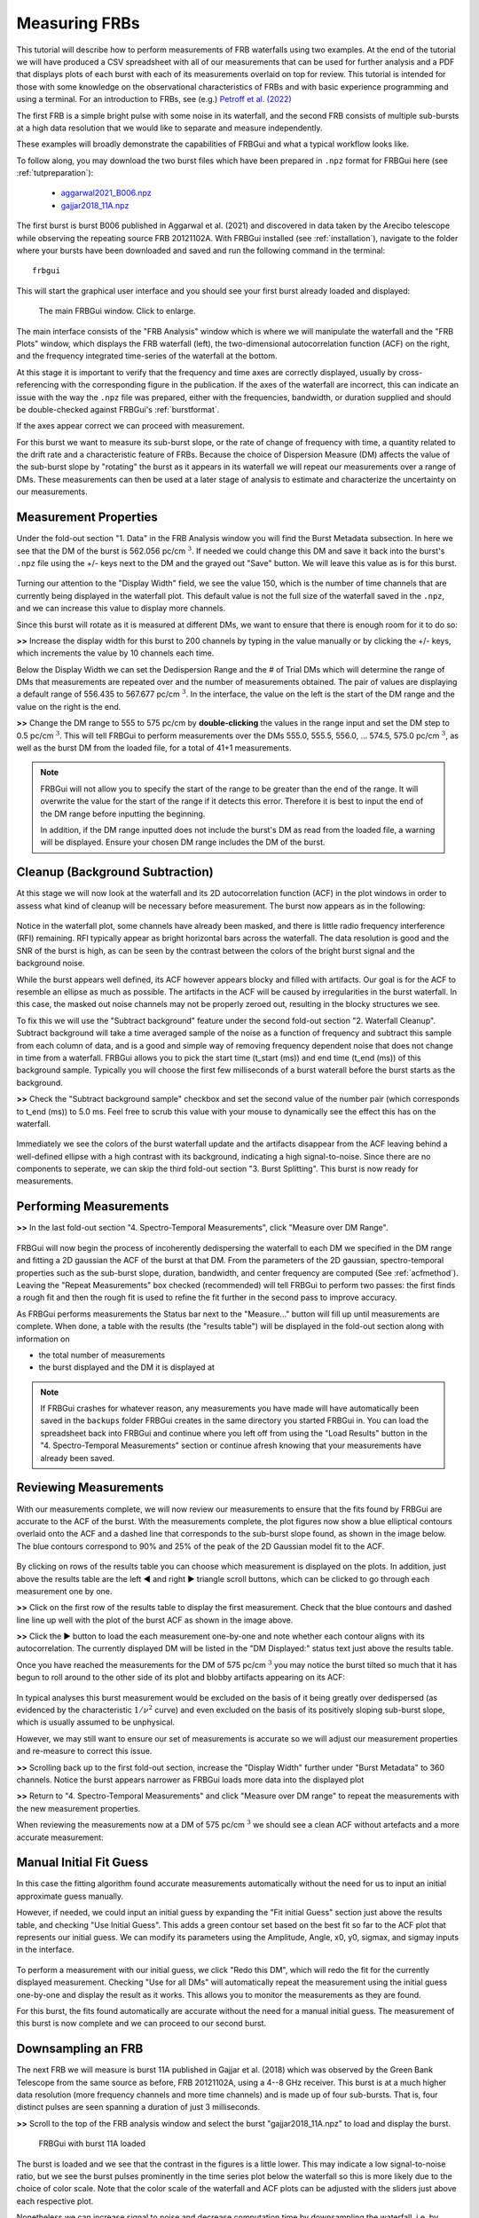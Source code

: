 .. _tutmeasure:

Measuring FRBs
==============

This tutorial will describe how to perform measurements of FRB waterfalls using two examples. At the end of the tutorial we will have produced a CSV spreadsheet with all of our measurements that can be used for further analysis and a PDF that displays plots of each burst with each of its measurements overlaid on top for review. This tutorial is intended for those with some knowledge on the observational characteristics of FRBs and with basic experience programming and using a terminal. For an introduction to FRBs, see (e.g.) `Petroff et al. (2022) <https://link.springer.com/article/10.1007/s00159-022-00139-w>`_

The first FRB is a simple bright pulse with some noise in its waterfall, and the second FRB consists of multiple sub-bursts at a high data resolution that we would like to separate and measure independently.

These examples will broadly demonstrate the capabilities of FRBGui and what a typical workflow looks like.

To follow along, you may download the two burst files which have been prepared in ``.npz`` format for FRBGui here (see :ref:`tutpreparation`):

	* `aggarwal2021_B006.npz <../aggarwal2021_B006.npz>`_
	* `gajjar2018_11A.npz <../gajjar2018_11A.npz>`_

The first burst is burst B006 published in Aggarwal et al. (2021) and discovered in data taken by the Arecibo telescope while observing the repeating source FRB 20121102A. With FRBGui installed (see :ref:`installation`), navigate to the folder where your bursts have been downloaded and saved and run the following command in the terminal::

	frbgui

This will start the graphical user interface and you should see your first burst already loaded and displayed:

.. setting width will tell sphinx doc to generate a link for the image. So I pick a large number
.. figure:: /imgs/tut-meas-1.png
	:width: 1000

	The main FRBGui window. Click to enlarge.

The main interface consists of the "FRB Analysis" window which is where we will manipulate the waterfall and the "FRB Plots" window, which displays the FRB waterfall (left), the two-dimensional autocorrelation function (ACF) on the right, and the frequency integrated time-series of the waterfall at the bottom.

At this stage it is important to verify that the frequency and time axes are correctly displayed, usually by cross-referencing with the corresponding figure in the publication. If the axes of the waterfall are incorrect, this can indicate an issue with the way the ``.npz`` file was prepared, either with the frequencies, bandwidth, or duration supplied and should be double-checked against FRBGui's :ref:`burstformat`.

If the axes appear correct we can proceed with measurement.

For this burst we want to measure its sub-burst slope, or the rate of change of frequency with time, a quantity related to the drift rate and a characteristic feature of FRBs. Because the choice of Dispersion Measure (DM) affects the value of the sub-burst slope by "rotating" the burst as it appears in its waterfall we will repeat our measurements over a range of DMs. These measurements can then be used at a later stage of analysis to estimate and characterize the uncertainty on our measurements.

Measurement Properties
----------------------

Under the fold-out section "1. Data" in the FRB Analysis window you will find the Burst Metadata subsection. In here we see that the DM of the burst is 562.056 pc/cm :math:`^3`. If needed we could change this DM and save it back into the burst's ``.npz`` file using the +/- keys next to the DM and the grayed out "Save" button. We will leave this value as is for this burst.

.. figure:: /imgs/tut-meas-2.png
	:width: 500

Turning our attention to the "Display Width" field, we see the value 150, which is the number of time channels that are currently being displayed in the waterfall plot. This default value is not the full size of the waterfall saved in the ``.npz``, and we can increase this value to display more channels.

Since this burst will rotate as it is measured at different DMs, we want to ensure that there is enough room for it to do so:

**>>** Increase the display width for this burst to 200 channels by typing in the value manually or by clicking the +/- keys, which increments the value by 10 channels each time.

Below the Display Width we can set the Dedispersion Range and the # of Trial DMs which will determine the range of DMs that measurements are repeated over and the number of measurements obtained. The pair of values are displaying a default range of 556.435 to 567.677 pc/cm :math:`^3`. In the interface, the value on the left is the start of the DM range and the value on the right is the end.

**>>** Change the DM range to 555 to 575 pc/cm by **double-clicking** the values in the range input and set the DM step to 0.5 pc/cm :math:`^3`. This will tell FRBGui to perform measurements over the DMs 555.0, 555.5, 556.0, ... 574.5, 575.0 pc/cm :math:`^3`, as well as the burst DM from the loaded file, for a total of 41+1 measurements.

.. figure:: /imgs/tut-meas-3.png
	:width: 500

.. note::
	FRBGui will not allow you to specify the start of the range to be greater than the end of the range. It will overwrite the value for the start of the range if it detects this error. Therefore it is best to input the end of the DM range before inputting the beginning.

	In addition, if the DM range inputted does not include the burst's DM as read from the loaded file, a warning will be displayed. Ensure your chosen DM range includes the DM of the burst.

Cleanup (Background Subtraction)
--------------------------------

At this stage we will now look at the waterfall and its 2D autocorrelation function (ACF) in the plot windows in order to assess what kind of cleanup will be necessary before measurement. The burst now appears as in the following:

.. figure:: /imgs/tut-meas-4.png
	:width: 650

Notice in the waterfall plot, some channels have already been masked, and there is little radio frequency interference (RFI) remaining. RFI typically appear as bright horizontal bars across the waterfall. The data resolution is good and the SNR of the burst is high, as can be seen by the contrast between the colors of the bright burst signal and the background noise.

While the burst appears well defined, its ACF however appears blocky and filled with artifacts. Our goal is for the ACF to resemble an ellipse as much as possible. The artifacts in the ACF will be caused by irregularities in the burst waterfall. In this case, the masked out noise channels may not be properly zeroed out, resulting in the blocky structures we see.

To fix this we will use the "Subtract background" feature under the second fold-out section "2. Waterfall Cleanup". Subtract background will take a time averaged sample of the noise as a function of frequency and subtract this sample from each column of data, and is a good and simple way of removing frequency dependent noise that does not change in time from a waterfall. FRBGui allows you to pick the start time (t_start (ms)) and end time (t_end (ms)) of this background sample. Typically you will choose the first few milliseconds of a burst waterall before the burst starts as the background.

**>>** Check the "Subtract background sample" checkbox and set the second value of the number pair (which corresponds to t_end (ms)) to 5.0 ms. Feel free to scrub this value with your mouse to dynamically see the effect this has on the waterfall.

.. figure:: /imgs/tut-meas-5.png
	:width: 650

Immediately we see the colors of the burst waterfall update and the artifacts disappear from the ACF leaving behind a well-defined ellipse with a high contrast with its background, indicating a high signal-to-noise. Since there are no components to seperate, we can skip the third fold-out section "3. Burst Splitting". This burst is now ready for measurements.

.. figure:: /imgs/tut-meas-6.png
	:width: 650

Performing Measurements
-----------------------

**>>** In the last fold-out section "4. Spectro-Temporal Measurements", click "Measure over DM Range".

.. figure:: /imgs/tut-meas-7.png
	:width: 650

FRBGui will now begin the process of incoherently dedispersing the waterfall to each DM we specified in the DM range and fitting a 2D gaussian the ACF of the burst at that DM. From the parameters of the 2D gaussian, spectro-temporal properties such as the sub-burst slope, duration, bandwidth, and center frequency are computed (See :ref:`acfmethod`). Leaving the "Repeat Measurements" box checked (recommended) will tell FRBGui to perform two passes: the first finds a rough fit and then the rough fit is used to refine the fit further in the second pass to improve accuracy.

As FRBGui performs measurements the Status bar next to the "Measure..." button will fill up until measurements are complete. When done, a table with the results (the "results table") will be displayed in the fold-out section along with information on

* the total number of measurements
* the burst displayed and the DM it is displayed at

.. figure:: /imgs/tut-meas-8.png
	:width: 650

.. note::

	If FRBGui crashes for whatever reason, any measurements you have made will have automatically been saved in the ``backups`` folder FRBGui creates in the same directory you started FRBGui in. You can load the spreadsheet back into FRBGui and continue where you left off from using the "Load Results" button in the "4. Spectro-Temporal Measurements" section or continue afresh knowing that your measurements have already been saved.

Reviewing Measurements
----------------------

With our measurements complete, we will now review our measurements to ensure that the fits found by FRBGui are accurate to the ACF of the burst. With the measurements complete, the plot figures now show a blue elliptical contours overlaid onto the ACF and a dashed line that corresponds to the sub-burst slope found, as shown in the image below. The blue contours correspond to 90% and 25% of the peak of the 2D Gaussian model fit to the ACF.

.. figure:: /imgs/tut-meas-9.png
	:width: 1000

By clicking on rows of the results table you can choose which measurement is displayed on the plots. In addition, just above the results table are the left ◀ and right ▶ triangle scroll buttons, which can be clicked to go through each measurement one by one.

**>>** Click on the first row of the results table to display the first measurement. Check that the blue contours and dashed line line up well with the plot of the burst ACF as shown in the image above.

**>>** Click the ▶ button to load the each measurement one-by-one and note whether each contour aligns with its autocorrelation. The currently displayed DM will be listed in the "DM Displayed:" status text just above the results table.

Once you have reached the measurements for the DM of 575 pc/cm :math:`^3` you may notice the burst tilted so much that it has begun to roll around to the other side of its plot and blobby artifacts appearing on its ACF:

.. figure:: /imgs/tut-meas-10.png
	:width: 1000

In typical analyses this burst measurement would be excluded on the basis of it being greatly over dedispersed (as evidenced by the characteristic :math:`1/\nu^2` curve) and even excluded on the basis of its positively sloping sub-burst slope, which is usually assumed to be unphysical.

However, we may still want to ensure our set of measurements is accurate so we will adjust our measurement properties and re-measure to correct this issue.

**>>** Scrolling back up to the first fold-out section, increase the "Display Width" further under "Burst Metadata" to 360 channels. Notice the burst appears narrower as FRBGui loads more data into the displayed plot

**>>** Return to "4. Spectro-Temporal Measurements" and click "Measure over DM range" to repeat the measurements with the new measurement properties.

When reviewing the measurements now at a DM of 575 pc/cm :math:`^3` we should see a clean ACF without artefacts and a more accurate measurement:

.. figure:: /imgs/tut-meas-11.png
	:width: 1000

Manual Initial Fit Guess
------------------------

In this case the fitting algorithm found accurate measurements automatically without the need for us to input an initial approximate guess manually.

However, if needed, we could input an initial guess by expanding the "Fit initial Guess" section just above the results table, and checking "Use Initial Guess". This adds a green contour set based on the best fit so far to the ACF plot that represents our initial guess. We can modify its parameters using the Amplitude, Angle, x0, y0, sigmax, and sigmay inputs in the interface.

.. figure:: /imgs/tut-meas-12.png
	:width: 1000

To perform a measurement with our initial guess, we click "Redo this DM", which will redo the fit for the currently displayed measurement. Checking "Use for all DMs" will automatically repeat the measurement using the initial guess one-by-one and display the result as it works. This allows you to monitor the measurements as they are found.

For this burst, the fits found automatically are accurate without the need for a manual initial guess. The measurement of this burst is now complete and we can proceed to our second burst.

Downsampling an FRB
-------------------

The next FRB we will measure is burst 11A published in Gajjar et al. (2018) which was observed by the Green Bank Telescope from the same source as before, FRB 20121102A, using a 4--8 GHz receiver. This burst is at a much higher data resolution (more frequency channels and more time channels) and is made up of four sub-bursts. That is, four distinct pulses are seen spanning a duration of just 3 milliseconds.

**>>** Scroll to the top of the FRB analysis window and select the burst "gajjar2018_11A.npz" to load and display the burst.

.. figure:: /imgs/tut-meas-13.png
	:width: 1000

	FRBGui with burst 11A loaded

The burst is loaded and we see that the contrast in the figures is a little lower. This may indicate a low signal-to-noise ratio, but we see the burst pulses prominently in the time series plot below the waterfall so this is more likely due to the choice of color scale. Note that the color scale of the waterfall and ACF plots can be adjusted with the sliders just above each respective plot.

Nonetheless we can increase signal to noise and decrease computation time by downsampling the waterfall, i.e. by decreasing the number of frequency and time channels by averaging them together. While it is best to perform your measurements at full resolution when accuracy is a concern, many bursts may be adequately measured at a lower resolution and much more quickly by downsampling. For bursts with very low signal to noise, fits may be difficult to find, and downsampling is an essential strategy for boosting the signal to noise and securing a good fit.

The DM range settings persist from the first burst so we will move immediately to the waterfall cleanup stage, and downsample this waterfall. This will increase the signal-to-noise but in this case also make it a little easier to manipulate settings in the interface, as this large burst can slow down the response time of the interface.

**>>** Under "2. Waterfall Cleanup > Downsampling", set ``numt`` to 1024 and ``numf`` to 845. These correspond to the number of time and frequency channels in the downsampled waterfall.

"Original Size" shows a tuple of the waterfall's shape (frequency channels, time channels). The number you set must evenly divide the original shape. For example, since the original waterfall has 2048 channels, only 1024, 512, 256, 128, 64, etc. are valid inputs. Likewise with 1690, valid inputs are 845 (1690/2), or 338 (1690/5) (for example).

When downsampling the width of the waterfall may change as FRBGui replots the waterfall, so typically there is no need to change the "Display Width" until you have downsampled. In this case, the last pulse is cutoff, so we need to adjust the width.

**>>** Adjust the "Display Width" to show 150 channels after downsampling to 845 by 1024 channels.

.. figure:: /imgs/tut-meas-14.png
	:width: 600

Your waterfall now appears as in the following and you can notice a higher contrast in the colors of the waterfall and ACF plot after downsampling.

.. figure:: /imgs/tut-meas-15.png
	:width: 1000

	Click to enlarge

Mask Ranges
-----------

It will be difficult to see, but in the enlarged view of the above image you may notice a faint but distinct thin line streaking the waterfall at around 6600 MHz. This noise feature is minor and will likely not affect measurement, however we can zero it out using the "Mask Range" feature under "Masking" in the "2. Waterfall Cleanup" fold-out.

**>>** Under "Masking", click "Add Mask Range" to add a pair of number fields for specifying a mask range. The left and right values are the starting and ending frequency channels of the mask range. Drag the fields to change the values and notice the blank horizontal gap that appears in the waterfall. Drag the values until the mask range overlaps with the thin narrow feature, or input 880 and 905 into the fields.

.. figure:: /imgs/tut-meas-16.png
	:width: 600

After masking your waterfall will appear with a zeroed out band.

.. figure:: /imgs/tut-meas-17.png
	:width: 600

The mask range can be removed by selecting the "X" button next to it.

Burst Splitting
---------------

We may now choose to proceed with measurement, in which case the Gaussian fit will fit the ACF that is formed by the entire FRB, that is, the 4 sub-bursts that comprise it. This measurement is important and will include the so-called drift rate, or the change in frequency between consecutive resolved bursts. FRB drift rates obey characteristic relationships that are potentially a clue to the underlying emission mechanism that remains a mystery. However, we may also want to measure the change in frequency with time of the individual sub-bursts to obtain a sub-burst slope (also called intra-burst drift rate) as well as the individuated spectro-temporal properties (such as the durations of each pulse).

We can use FRBGui's burst splitting feature to encode the start and end times of each burst and FRBGui will automatically measure each individual sub-burst we specify after measuring the entire FRB. This is done by sectioning the waterfall into regions.

**>>** Under "3. Burst Splitting" check the "Are there multiple bursts in this waterfall" box. The grayed out fields will be enabled.

These fields consist of the beginning and end start times (the left and right values, respectively) as well the type of region you are specifying, either "Background" or "Burst". The first region will default to the "Background" type. Since the spaces between sub-bursts can be quite short, when FRBGui measures sub-bursts it will add a zero-padded region to the left and right of the sub-burst region before measuring. This "Background" region is the amount of zero-padding to add. Typically you can simply specify the region before the burst starts.

.. figure:: /imgs/tut-meas-18.png
	:width: 600

**>>** Slide the end of the "Background" region until the line that has appeared on the waterfall representing it is near the beginning of the burst, around 2.6 ms.

**>>** Click "Add Region" to add a new region. This second region will default to "Burst". Slide the end of this region to the very end of the first pulse. Use the time series plot beneath the waterfall to line up the region line that appears to the valley between the two pulses.

.. figure:: /imgs/tut-meas-19.png
	:width: 550

**>>** Continue adding regions until you have specified one background region and the four sub-bursts. Notice that as you add "Burst" regions, the end of the previous region is automatically set as the start of the new region.

.. note::

	When splitting sub-bursts it is important to specify the region around the sub-burst to be as large as possible while minimizing overlap. This improves measurement stability and reproducibility.

When finished your regions and waterfall may appear as in the following image:

.. figure:: /imgs/tut-meas-20.png
	:width: 600

.. figure:: /imgs/tut-meas-21.png
	:width: 550

Saving and Exporting Results
----------------------------

**>>** With the regions specified you click "Measure over DM Range" in the "4. Spectro-Temporal Measurements" section and sit back while FRBGui first obtains measurements for the entire waterfall over the DM range and then each of the four individual sub-burst you have specified. The terminal you started may offer additional feedback on the progress as this process can take a few minutes.

When complete all the measurements will again be displayed in a results table. This time, the table includes the sub-bursts suffixed by "_a", "_b", "_c", "_d" corresponding to each of the sub-burst regions specified. Note the number of measurements is 210 which is equal to the 1+4 regions specified times 42 measurements per region.

.. figure:: /imgs/tut-meas-22.png
	:width: 600

When reviewing measurements, notice that clicking on the row of a sub-burst measurement, such as "gajjar2018_11A_a", will display the extracted waterfall of the first isolated sub-burst region along with its own ACF. In this way you may verify the fit accuracy of the sub-bursts in addition to the fits of the entire waterfall.

**>>** Adjust the column sizes of the tables until you can clearly see the burst name and DM. Scroll down and select one of the measurements for "gajjar2018_11A_a". Notice the zero padded vertical regions in the waterfall when viewing sub-bursts. Click rows or use the ◀ and  ▶ buttons to review all the measurements in the table.


.. figure:: /imgs/tut-meas-23.png
	:width: 1000

Since we have finished the list of bursts we wanted to measure, we may now export the measurements to a CSV spreadsheet as well as a PDF of the measurements.

**>>** At the very bottom of the "FRB Analysis" window below the results table, enter a filename prefix (such as "B006_11A_results") and click "Export Results PDF". This automatically exports a CSV and then plots each measurement and saves it in a corresponding PDF. Note that saving a PDF with many measurements can take a lot of time. If you don't want the PDF you can just click "Export Results CSV".

.. figure:: /imgs/tut-meas-24.png
	:width: 1000

The results files will be saved in the same directory you started FRBGui in. The CSV file also doubles as a save file of your FRBGui session since all the information needed to reproduce your measurements will be saved in the CSV. You can reload your FRBGui session by starting FRBGui in the same directory, clicking "Load Results", and selecting the CSV you previously exported.

Example of the CSV Output. See :ref:`outputcsv` for the meanings of the columns in detail.

.. figure:: /imgs/tut-meas-25.png
	:width: 600

Example of the PDF Output. Note that the waterfall plots here show the sub-burst slope or drift rate (dashed line), the duration (the correlation length) with the horizontal bar, and the frequency bandwidth with the vertical bar.

.. figure:: /imgs/tut-meas-26.png
	:width: 1000

In this tutorial we have taken two FRBs and used FRBGui to prepare the bursts for measurement and measure their spectro-temporal properties, producing CSV and PDF outputs that are useful for later analysis outside of FRBGui and for reviewing measurements visually.

Thank you for following along this tutorial and best of luck on your FRB measuring days.

